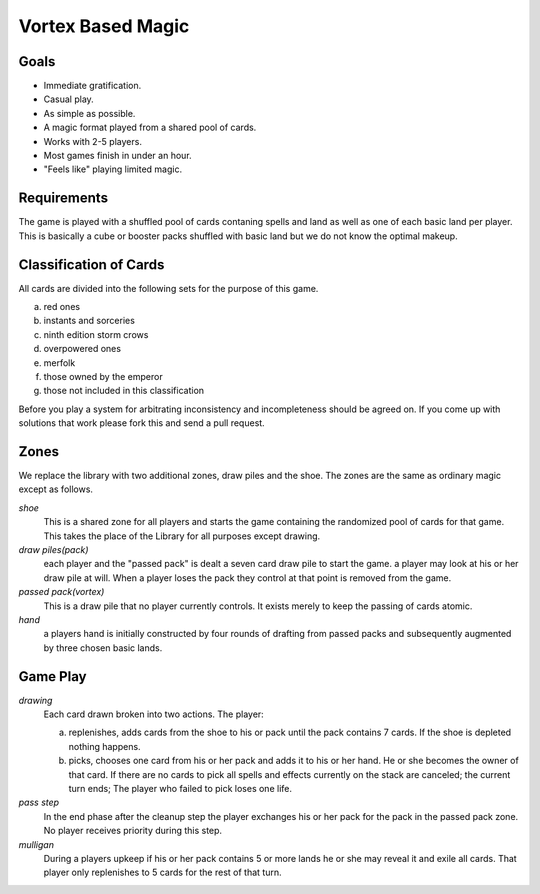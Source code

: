 Vortex Based Magic
====================

Goals
________

* Immediate gratification.
* Casual play.
* As simple as possible.
* A magic format played from a shared pool of cards.
* Works with 2-5 players.
* Most games finish in under an hour.
* "Feels like" playing limited magic.

Requirements
_____________

The game is played with a shuffled pool of cards contaning spells and land as well as one of each basic land per player. This is basically a cube or booster packs shuffled with basic land but we do not know the optimal makeup.

Classification of Cards
________________________

All cards are divided into the following sets for the purpose of this game.

a. red ones
b. instants and sorceries
c. ninth edition storm crows
d. overpowered ones
e. merfolk
f. those owned by the emperor
g. those not included in this classification

Before you play a system for arbitrating inconsistency and incompleteness should be agreed on. If you come up with solutions that work please fork this and send a pull request.

Zones
_______

We replace the library with two additional zones, draw piles and the shoe. The zones are the same as ordinary magic except as follows.

*shoe*
  This is a shared zone for all players and starts the game containing the randomized pool of cards for that game. This takes the place of the Library for all purposes except drawing.

*draw piles(pack)*
  each player and the "passed pack" is dealt a seven card draw pile to start the game. a player may look at his or her draw pile at will. When a player loses the pack they control at that point is removed from the game.

*passed pack(vortex)*
  This is a draw pile that no player currently controls. It exists merely to keep the passing of cards atomic.

*hand*
  a players hand is initially constructed by four rounds of drafting from passed packs and subsequently augmented by three chosen basic lands.

Game Play
______________

*drawing*
    Each card drawn broken into two actions. The player:

    a. replenishes, adds cards from the shoe to his or pack until the pack contains 7 cards. If the shoe is depleted nothing happens.
    b. picks, chooses one card from his or her pack and adds it to his or her hand. He or she becomes the owner of that card. If there are no cards to pick all spells and effects currently on the stack are canceled; the current turn ends; The player who failed to pick loses one life.

*pass step*
    In the end phase after the cleanup step the player exchanges his or her pack for the pack in the passed pack zone. No player receives priority during this step.

*mulligan*
  During a players upkeep if his or her pack contains 5 or more lands he or she may reveal it and exile all cards. That player only replenishes to 5 cards for the rest of that turn.
